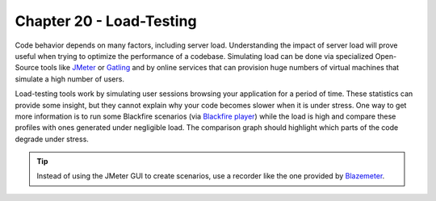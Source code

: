 Chapter 20 - Load-Testing
=========================

Code behavior depends on many factors, including server load. Understanding the
impact of server load will prove useful when trying to optimize the performance
of a codebase. Simulating load can be done via specialized Open-Source tools
like `JMeter <https://jmeter.apache.org/>`_ or `Gatling <https://gatling.io>`_
and by online services that can provision huge numbers of virtual machines that
simulate a high number of users.

Load-testing tools work by simulating user sessions browsing your application
for a period of time. These statistics can provide some insight, but they
cannot explain why your code becomes slower when it is under stress. One way to
get more information is to run some Blackfire scenarios (via `Blackfire player
<https://docs.blackfire.io/builds-cookbooks/player>`_) while the load is high
and compare these profiles with ones generated under negligible load. The
comparison graph should highlight which parts of the code degrade under stress.

.. tip::

    Instead of using the JMeter GUI to create scenarios, use a recorder like
    the one provided by `Blazemeter
    <https://guide.blazemeter.com/hc/en-us/articles/206732579-Chrome-Extension>`_.
